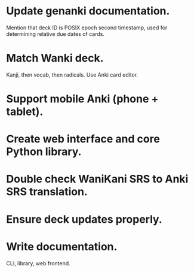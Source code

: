 * Update genanki documentation.
Mention that deck ID is POSIX epoch second timestamp, used for
determining relative due dates of cards.
* Match Wanki deck.
Kanji, then vocab, then radicals. Use Anki card editor.
* Support mobile Anki (phone + tablet).
* Create web interface and core Python library.
* Double check WaniKani SRS to Anki SRS translation.
* Ensure deck updates properly.
* Write documentation.
CLI, library, web frontend.
